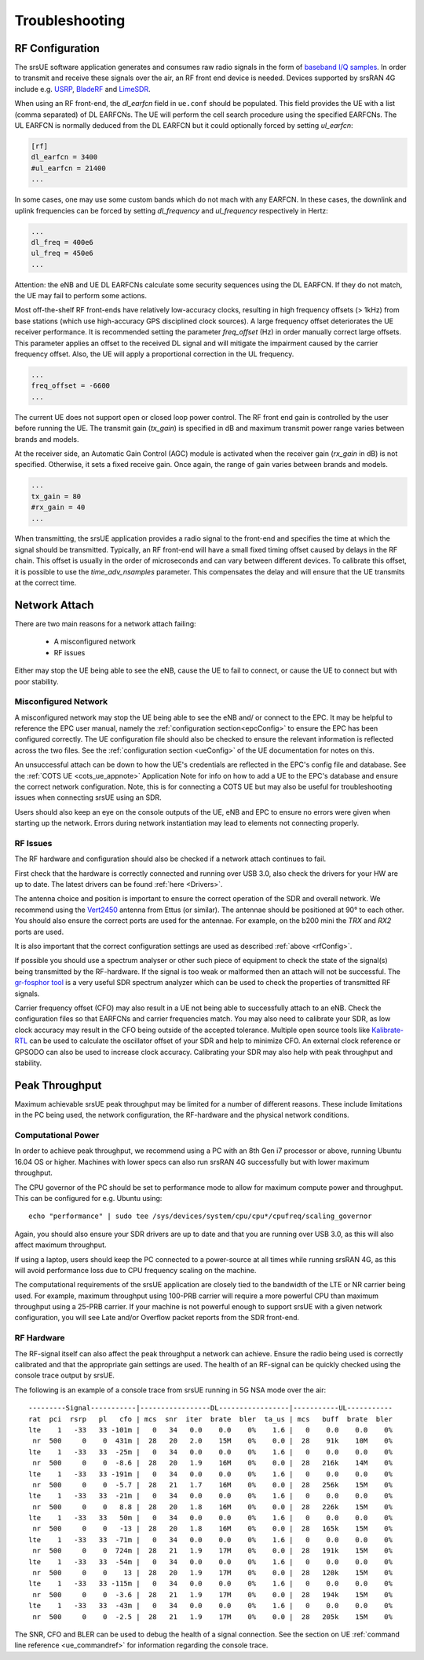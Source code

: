 .. _ue_trouble:

Troubleshooting
###############

.. _rfConfig: 

RF Configuration
****************

The srsUE software application generates and consumes raw radio signals in the form of `baseband I/Q samples <http://www.ni.com/tutorial/4805/en/>`_. In order to transmit and receive these signals over the air, an RF front end device is needed. Devices supported by srsRAN 4G include e.g. `USRP <https://www.ettus.com/>`_, `BladeRF <https://www.nuand.com/>`_ and `LimeSDR <https://limemicro.com/products/>`_.

When using an RF front-end, the *dl_earfcn* field in ``ue.conf`` should be populated. This field provides the UE with a list (comma separated) of DL EARFCNs. The UE will perform the cell search procedure using the specified EARFCNs. The UL EARFCN is normally deduced from the DL EARFCN but it could optionally forced by setting *ul_earfcn*:

.. code::

  [rf]
  dl_earfcn = 3400
  #ul_earfcn = 21400
  ...

In some cases, one may use some custom bands which do not mach with any EARFCN. In these cases, the downlink and uplink frequencies can be forced by setting *dl_frequency* and *ul_frequency* respectively in Hertz:

.. code::

  ...
  dl_freq = 400e6
  ul_freq = 450e6
  ...

Attention: the eNB and UE DL EARFCNs calculate some security sequences using the DL EARFCN. If they do not match, the UE may fail to perform some actions.


Most off-the-shelf RF front-ends have relatively low-accuracy clocks, resulting in high frequency offsets (> 1kHz) from base stations (which use high-accuracy GPS disciplined clock sources). A large frequency offset deteriorates the UE receiver performance. It is recommended setting the parameter *freq_offset* (Hz) in order manually correct large offsets. This parameter applies an offset to the received DL signal and will mitigate the impairment caused by the carrier frequency offset. Also, the UE will apply a proportional correction in the UL frequency.

.. code::

  ...
  freq_offset = -6600
  ...

The current UE does not support open or closed loop power control. The RF front end gain is controlled by the user before running the UE. The transmit gain (*tx_gain*) is specified in dB and maximum transmit power range varies between brands and models.

At the receiver side, an Automatic Gain Control (AGC) module is activated when the receiver gain (*rx_gain* in dB) is not specified. Otherwise, it sets a fixed receive gain. Once again, the range of gain varies between brands and models.

.. code::

  ...
  tx_gain = 80
  #rx_gain = 40
  ...

When transmitting, the srsUE application provides a radio signal to the front-end and specifies the time at which the signal should be transmitted. Typically, an RF front-end will have a small fixed timing offset caused by delays in the RF chain. This offset is usually in the order of microseconds and can vary between different devices. To calibrate this offset, it is possible to use the *time_adv_nsamples* parameter. This compensates the delay and will ensure that the UE transmits at the correct time.

Network Attach
**************
There are two main reasons for a network attach failing:
 
 - A misconfigured network
 - RF issues
 
Either may stop the UE being able to see the eNB, cause the UE to fail to connect, or cause the UE to connect but with poor stability. 

Misconfigured Network
---------------------------------
A misconfigured network may stop the UE being able to see the eNB and/ or connect to the EPC. It may be helpful to reference the EPC user manual, namely the :ref:`configuration section<epcConfig>` to ensure the EPC has been configured correctly. The UE configuration file should also be checked to ensure the relevant information is reflected across the 
two files. See the :ref:`configuration section <ueConfig>` of the UE documentation for notes on this.

An unsuccessful attach can be down to how the UE's credentials are reflected in the EPC's config file and database. See the :ref:`COTS UE <cots_ue_appnote>` Application Note for info on how to add a UE to the EPC's database and ensure the correct network configuration. Note, 
this is for connecting a COTS UE but may also be useful for troubleshooting issues when connecting srsUE using an SDR.

Users should also keep an eye on the console outputs of the UE, eNB and EPC to ensure no errors were given when starting up the network. Errors during network instantiation may lead to elements not connecting properly. 

RF Issues
--------------
The RF hardware and configuration should also be checked if a network attach continues to fail.

First check that the hardware is correctly connected and running over USB 3.0, also check the drivers for your HW are up to date. The latest drivers can be found :ref:`here <Drivers>`.

The antenna choice and position is important to ensure the correct operation of the SDR and overall network. We recommend using the `Vert2450 <https://www.ettus.com/all-products/vert2450/>`_ antenna from Ettus (or similar). The antennae should 
be positioned at 90° to each other. You should also ensure the correct ports are used for the antennae. For example, on the b200 mini the *TRX* and *RX2* ports are used. 

It is also important that the correct configuration settings are used as described :ref:`above <rfConfig>`. 

If possible you should use a spectrum analyser or other such piece of equipment to check the state of the signal(s) being transmitted by the RF-hardware. If the signal is too weak or malformed then an attach will not be successful.  
The `gr-fosphor tool <https://github.com/osmocom/gr-fosphor>`_ is a very useful SDR spectrum analyzer which can be used to check the properties of transmitted RF signals. 

Carrier frequency offset (CFO) may also result in a UE not being able to successfully attach to an eNB. Check the configuration files so that EARFCNs and carrier frequencies match. You may also need to calibrate your SDR, as low clock accuracy may result 
in the CFO being outside of the accepted tolerance. Multiple open source tools like `Kalibrate-RTL <https://github.com/steve-m/kalibrate-rtl>`_ can be used to calculate the oscillator offset of your SDR and help to minimize CFO. An external clock reference
or GPSODO can also be used to increase clock accuracy. Calibrating your SDR may also help with peak throughput and stability. 

Peak Throughput
***************
Maximum achievable srsUE peak throughput may be limited for a number of different reasons. These include limitations in the PC being used, the network configuration, the RF-hardware and the physical network conditions. 

Computational Power
---------------------------------
In order to achieve peak throughput, we recommend using a PC with an 8th Gen i7 processor or above, running Ubuntu 16.04 OS or higher. Machines with lower specs can also run srsRAN 4G successfully but with lower maximum throughput. 

The CPU governor of the PC should be set to performance mode to allow for maximum compute power and throughput. This can be configured for e.g. Ubuntu using:: 
	
	echo "performance" | sudo tee /sys/devices/system/cpu/cpu*/cpufreq/scaling_governor
	
Again, you should also ensure your SDR drivers are up to date and that you are running over USB 3.0, as this will also affect maximum throughput. 

If using a laptop, users should keep the PC connected to a power-source at all times while running srsRAN 4G, as this will avoid performance loss due to CPU frequency scaling on the machine. 

The computational requirements of the srsUE application are closely tied to the bandwidth of the LTE or NR carrier being used. For example, maximum throughput using 100-PRB carrier will require a more powerful CPU than maximum throughput using a 25-PRB carrier. If your machine is not powerful enough to support srsUE with a given network configuration, you will see Late and/or Overflow packet reports from the SDR front-end.

RF Hardware
---------------------------------
The RF-signal itself can also affect the peak throughput a network can achieve. Ensure the radio being used is correctly calibrated and that the appropriate gain settings are used. The health of an RF-signal can be quickly checked using the console trace output by srsUE.

The following is an example of a console trace from srsUE running in 5G NSA mode over the air:: 

  ---------Signal-----------|-----------------DL-----------------|-----------UL-----------
  rat  pci  rsrp   pl   cfo | mcs  snr  iter  brate  bler  ta_us | mcs   buff  brate  bler
  lte    1   -33   33 -101m |   0   34   0.0    0.0    0%    1.6 |   0    0.0    0.0    0%
   nr  500     0    0  431m |  28   20   2.0    15M    0%    0.0 |  28    91k    10M    0%
  lte    1   -33   33  -25m |   0   34   0.0    0.0    0%    1.6 |   0    0.0    0.0    0%
   nr  500     0    0  -8.6 |  28   20   1.9    16M    0%    0.0 |  28   216k    14M    0%
  lte    1   -33   33 -191m |   0   34   0.0    0.0    0%    1.6 |   0    0.0    0.0    0%
   nr  500     0    0  -5.7 |  28   21   1.7    16M    0%    0.0 |  28   256k    15M    0%
  lte    1   -33   33  -21m |   0   34   0.0    0.0    0%    1.6 |   0    0.0    0.0    0%
   nr  500     0    0   8.8 |  28   20   1.8    16M    0%    0.0 |  28   226k    15M    0%
  lte    1   -33   33   50m |   0   34   0.0    0.0    0%    1.6 |   0    0.0    0.0    0%
   nr  500     0    0   -13 |  28   20   1.8    16M    0%    0.0 |  28   165k    15M    0%
  lte    1   -33   33  -71m |   0   34   0.0    0.0    0%    1.6 |   0    0.0    0.0    0%
   nr  500     0    0  724m |  28   21   1.9    17M    0%    0.0 |  28   191k    15M    0%
  lte    1   -33   33  -54m |   0   34   0.0    0.0    0%    1.6 |   0    0.0    0.0    0%
   nr  500     0    0    13 |  28   20   1.9    17M    0%    0.0 |  28   120k    15M    0%
  lte    1   -33   33 -115m |   0   34   0.0    0.0    0%    1.6 |   0    0.0    0.0    0%
   nr  500     0    0  -3.6 |  28   21   1.9    17M    0%    0.0 |  28   194k    15M    0%
  lte    1   -33   33  -43m |   0   34   0.0    0.0    0%    1.6 |   0    0.0    0.0    0%
   nr  500     0    0  -2.5 |  28   21   1.9    17M    0%    0.0 |  28   205k    15M    0%
	
The SNR, CFO and BLER can be used to debug the health of a signal connection. See the section on UE :ref:`command line reference <ue_commandref>` for information regarding the console trace. 


